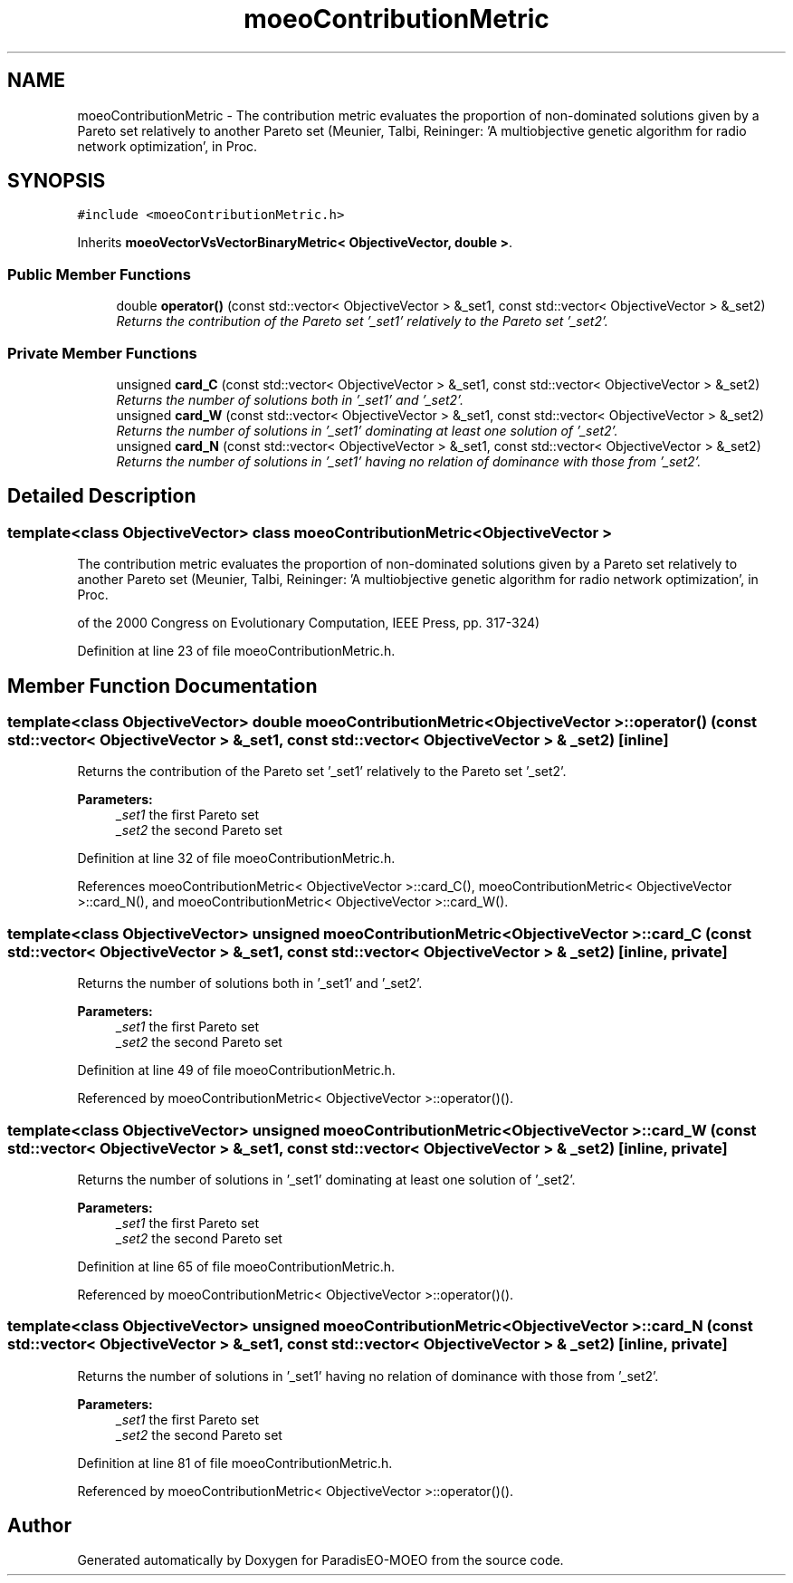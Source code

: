 .TH "moeoContributionMetric" 3 "17 Apr 2007" "Version 1.0.alpha" "ParadisEO-MOEO" \" -*- nroff -*-
.ad l
.nh
.SH NAME
moeoContributionMetric \- The contribution metric evaluates the proportion of non-dominated solutions given by a Pareto set relatively to another Pareto set (Meunier, Talbi, Reininger: 'A multiobjective genetic algorithm for radio network optimization', in Proc.  

.PP
.SH SYNOPSIS
.br
.PP
\fC#include <moeoContributionMetric.h>\fP
.PP
Inherits \fBmoeoVectorVsVectorBinaryMetric< ObjectiveVector, double >\fP.
.PP
.SS "Public Member Functions"

.in +1c
.ti -1c
.RI "double \fBoperator()\fP (const std::vector< ObjectiveVector > &_set1, const std::vector< ObjectiveVector > &_set2)"
.br
.RI "\fIReturns the contribution of the Pareto set '_set1' relatively to the Pareto set '_set2'. \fP"
.in -1c
.SS "Private Member Functions"

.in +1c
.ti -1c
.RI "unsigned \fBcard_C\fP (const std::vector< ObjectiveVector > &_set1, const std::vector< ObjectiveVector > &_set2)"
.br
.RI "\fIReturns the number of solutions both in '_set1' and '_set2'. \fP"
.ti -1c
.RI "unsigned \fBcard_W\fP (const std::vector< ObjectiveVector > &_set1, const std::vector< ObjectiveVector > &_set2)"
.br
.RI "\fIReturns the number of solutions in '_set1' dominating at least one solution of '_set2'. \fP"
.ti -1c
.RI "unsigned \fBcard_N\fP (const std::vector< ObjectiveVector > &_set1, const std::vector< ObjectiveVector > &_set2)"
.br
.RI "\fIReturns the number of solutions in '_set1' having no relation of dominance with those from '_set2'. \fP"
.in -1c
.SH "Detailed Description"
.PP 

.SS "template<class ObjectiveVector> class moeoContributionMetric< ObjectiveVector >"
The contribution metric evaluates the proportion of non-dominated solutions given by a Pareto set relatively to another Pareto set (Meunier, Talbi, Reininger: 'A multiobjective genetic algorithm for radio network optimization', in Proc. 

of the 2000 Congress on Evolutionary Computation, IEEE Press, pp. 317-324) 
.PP
Definition at line 23 of file moeoContributionMetric.h.
.SH "Member Function Documentation"
.PP 
.SS "template<class ObjectiveVector> double \fBmoeoContributionMetric\fP< ObjectiveVector >::operator() (const std::vector< ObjectiveVector > & _set1, const std::vector< ObjectiveVector > & _set2)\fC [inline]\fP"
.PP
Returns the contribution of the Pareto set '_set1' relatively to the Pareto set '_set2'. 
.PP
\fBParameters:\fP
.RS 4
\fI_set1\fP the first Pareto set 
.br
\fI_set2\fP the second Pareto set 
.RE
.PP

.PP
Definition at line 32 of file moeoContributionMetric.h.
.PP
References moeoContributionMetric< ObjectiveVector >::card_C(), moeoContributionMetric< ObjectiveVector >::card_N(), and moeoContributionMetric< ObjectiveVector >::card_W().
.SS "template<class ObjectiveVector> unsigned \fBmoeoContributionMetric\fP< ObjectiveVector >::card_C (const std::vector< ObjectiveVector > & _set1, const std::vector< ObjectiveVector > & _set2)\fC [inline, private]\fP"
.PP
Returns the number of solutions both in '_set1' and '_set2'. 
.PP
\fBParameters:\fP
.RS 4
\fI_set1\fP the first Pareto set 
.br
\fI_set2\fP the second Pareto set 
.RE
.PP

.PP
Definition at line 49 of file moeoContributionMetric.h.
.PP
Referenced by moeoContributionMetric< ObjectiveVector >::operator()().
.SS "template<class ObjectiveVector> unsigned \fBmoeoContributionMetric\fP< ObjectiveVector >::card_W (const std::vector< ObjectiveVector > & _set1, const std::vector< ObjectiveVector > & _set2)\fC [inline, private]\fP"
.PP
Returns the number of solutions in '_set1' dominating at least one solution of '_set2'. 
.PP
\fBParameters:\fP
.RS 4
\fI_set1\fP the first Pareto set 
.br
\fI_set2\fP the second Pareto set 
.RE
.PP

.PP
Definition at line 65 of file moeoContributionMetric.h.
.PP
Referenced by moeoContributionMetric< ObjectiveVector >::operator()().
.SS "template<class ObjectiveVector> unsigned \fBmoeoContributionMetric\fP< ObjectiveVector >::card_N (const std::vector< ObjectiveVector > & _set1, const std::vector< ObjectiveVector > & _set2)\fC [inline, private]\fP"
.PP
Returns the number of solutions in '_set1' having no relation of dominance with those from '_set2'. 
.PP
\fBParameters:\fP
.RS 4
\fI_set1\fP the first Pareto set 
.br
\fI_set2\fP the second Pareto set 
.RE
.PP

.PP
Definition at line 81 of file moeoContributionMetric.h.
.PP
Referenced by moeoContributionMetric< ObjectiveVector >::operator()().

.SH "Author"
.PP 
Generated automatically by Doxygen for ParadisEO-MOEO from the source code.

